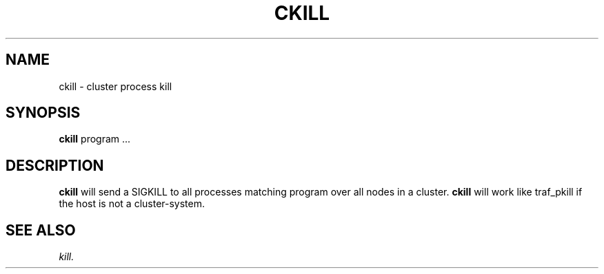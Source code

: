 .\" @@@ START COPYRIGHT @@@
.\"
.\" Licensed to the Apache Software Foundation (ASF) under one
.\" or more contributor license agreements.  See the NOTICE file
.\" distributed with this work for additional information
.\" regarding copyright ownership.  The ASF licenses this file
.\" to you under the Apache License, Version 2.0 (the
.\" "License"); you may not use this file except in compliance
.\" with the License.  You may obtain a copy of the License at
.\"
.\"   http://www.apache.org/licenses/LICENSE-2.0
.\"
.\" Unless required by applicable law or agreed to in writing,
.\" software distributed under the License is distributed on an
.\" "AS IS" BASIS, WITHOUT WARRANTIES OR CONDITIONS OF ANY
.\" KIND, either express or implied.  See the License for the
.\" specific language governing permissions and limitations
.\" under the License.
.\"
.\" @@@ END COPYRIGHT @@@
.\"
.\"#############################################################
.TH CKILL 1 "05 May 2010" "SQ scripts" "SQ-SCRIPTS Reference Pages"
.SH NAME
ckill \- cluster process kill
.LP
.SH SYNOPSIS
.B ckill
program
\&.\.\.
.SH DESCRIPTION
.LP
.B ckill
will send a SIGKILL to all processes matching program
over all nodes in a cluster.
.B ckill
will work like traf_pkill if the host is not a cluster-system.
.SH SEE ALSO
.I kill.
